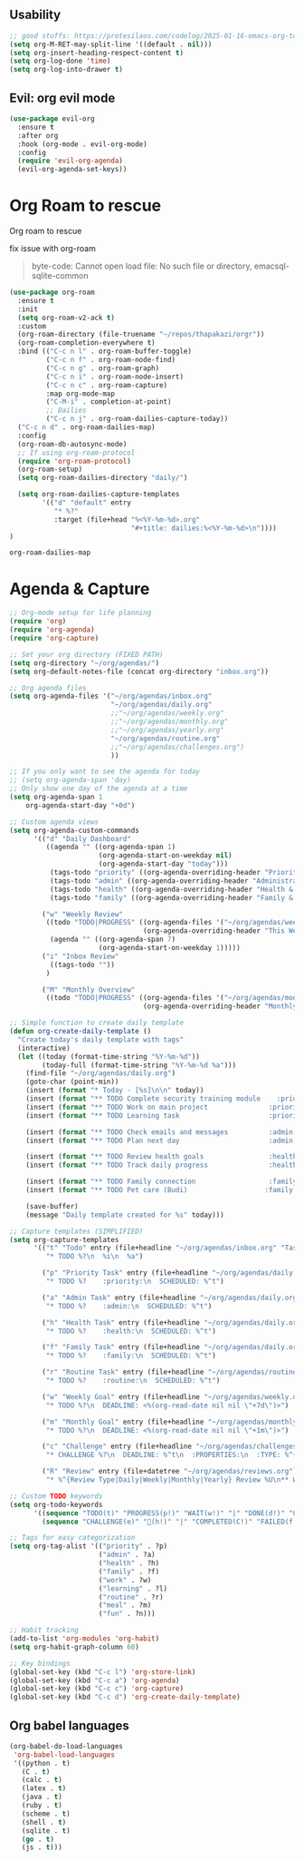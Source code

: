     #+end_src
    
** Usability

#+begin_src emacs-lisp
  ;; good stuffs: https://protesilaos.com/codelog/2025-01-16-emacs-org-todo-agenda-basics/
  (setq org-M-RET-may-split-line '((default . nil)))
  (setq org-insert-heading-respect-content t)
  (setq org-log-done 'time)
  (setq org-log-into-drawer t)
#+end_src

** Evil: org evil mode

#+begin_src emacs-lisp
  (use-package evil-org
    :ensure t
    :after org
    :hook (org-mode . evil-org-mode)
    :config
    (require 'evil-org-agenda)
    (evil-org-agenda-set-keys))
#+end_src


* Org Roam to rescue
  Org roam to rescue

  fix issue with org-roam
  #+begin_quote
  byte-code: Cannot open load file: No such file or directory, emacsql-sqlite-common
  #+end_quote


  #+begin_src emacs-lisp
    (use-package org-roam
      :ensure t
      :init
      (setq org-roam-v2-ack t)
      :custom
      (org-roam-directory (file-truename "~/repos/thapakazi/orgr"))
      (org-roam-completion-everywhere t)
      :bind (("C-c n l" . org-roam-buffer-toggle)
             ("C-c n f" . org-roam-node-find)
             ("C-c n g" . org-roam-graph)
             ("C-c n i" . org-roam-node-insert)
             ("C-c n c" . org-roam-capture)
             :map org-mode-map
             ("C-M-i" . completion-at-point)
             ;; Dailies
             ("C-c n j" . org-roam-dailies-capture-today))
      ("C-c n d" . org-roam-dailies-map)
      :config
      (org-roam-db-autosync-mode)
      ;; If using org-roam-protocol
      (require 'org-roam-protocol)
      (org-roam-setup)
      (setq org-roam-dailies-directory "daily/")

      (setq org-roam-dailies-capture-templates
            '(("d" "default" entry
               "* %?"
               :target (file+head "%<%Y-%m-%d>.org"
                                  "#+title: dailies:%<%Y-%m-%d>\n"))))
    )
  #+end_src

  #+RESULTS:
  : org-roam-dailies-map

* Agenda & Capture 
#+begin_src emacs-lisp
  ;; Org-mode setup for life planning
  (require 'org)
  (require 'org-agenda)
  (require 'org-capture)

  ;; Set your org directory (FIXED PATH)
  (setq org-directory "~/org/agendas/")
  (setq org-default-notes-file (concat org-directory "inbox.org"))

  ;; Org agenda files
  (setq org-agenda-files '("~/org/agendas/inbox.org"
                           "~/org/agendas/daily.org"
                           ;;"~/org/agendas/weekly.org" 
                           ;;"~/org/agendas/monthly.org"
                           ;;"~/org/agendas/yearly.org"
                           "~/org/agendas/routine.org"
                           ;;"~/org/agendas/challenges.org")
                           ))

  ;; If you only want to see the agenda for today
  ;; (setq org-agenda-span 'day)
  ;; Only show one day of the agenda at a time
  (setq org-agenda-span 1
      org-agenda-start-day "+0d")

  ;; Custom agenda views
  (setq org-agenda-custom-commands
        '(("d" "Daily Dashboard"
           ((agenda "" ((org-agenda-span 1)
                        (org-agenda-start-on-weekday nil)
                        (org-agenda-start-day "today")))
            (tags-todo "priority" ((org-agenda-overriding-header "Priority Tasks")))
            (tags-todo "admin" ((org-agenda-overriding-header "Administrative")))
            (tags-todo "health" ((org-agenda-overriding-header "Health & Routine")))
            (tags-todo "family" ((org-agenda-overriding-header "Family & Social")))))
          
          ("w" "Weekly Review"
           ((todo "TODO|PROGRESS" ((org-agenda-files '("~/org/agendas/weekly.org"))
                                   (org-agenda-overriding-header "This Week's Goals")))
            (agenda "" ((org-agenda-span 7)
                        (org-agenda-start-on-weekday 1)))))
          ("i" "Inbox Review"
            ((tags-todo ""))
           )
          
          ("M" "Monthly Overview"
           ((todo "TODO|PROGRESS" ((org-agenda-files '("~/org/agendas/monthly.org"))
                                   (org-agenda-overriding-header "Monthly Goals")))))))

  ;; Simple function to create daily template
  (defun org-create-daily-template ()
    "Create today's daily template with tags"
    (interactive)
    (let ((today (format-time-string "%Y-%m-%d"))
          (today-full (format-time-string "%Y-%m-%d %a")))
      (find-file "~/org/agendas/daily.org")
      (goto-char (point-min))
      (insert (format "* Today - [%s]\n\n" today))
      (insert (format "** TODO Complete security training module    :priority:\n   SCHEDULED: <%s 09:00>\n" today-full))
      (insert (format "** TODO Work on main project               :priority:\n   SCHEDULED: <%s 14:00>\n" today-full))
      (insert (format "** TODO Learning task                      :priority:learning:\n   SCHEDULED: <%s 16:00>\n\n" today-full))
      
      (insert (format "** TODO Check emails and messages          :admin:\n   SCHEDULED: <%s 08:00>\n" today-full))
      (insert (format "** TODO Plan next day                      :admin:\n   SCHEDULED: <%s 21:00>\n\n" today-full))
      
      (insert (format "** TODO Review health goals                :health:\n   SCHEDULED: <%s 18:00>\n" today-full))
      (insert (format "** TODO Track daily progress               :health:\n   SCHEDULED: <%s 21:30>\n\n" today-full))
      
      (insert (format "** TODO Family connection                  :family:\n   SCHEDULED: <%s 17:00>\n" today-full))
      (insert (format "** TODO Pet care (Budi)                   :family:\n   SCHEDULED: <%s 15:00>\n\n" today-full))
      
      (save-buffer)
      (message "Daily template created for %s" today)))

  ;; Capture templates (SIMPLIFIED)
  (setq org-capture-templates
        '(("t" "Todo" entry (file+headline "~/org/agendas/inbox.org" "Tasks")
           "* TODO %?\n  %i\n  %a")
          
          ("p" "Priority Task" entry (file+headline "~/org/agendas/daily.org" "Tasks")
           "* TODO %?    :priority:\n  SCHEDULED: %^t")
          
          ("a" "Admin Task" entry (file+headline "~/org/agendas/daily.org" "Tasks") 
           "* TODO %?    :admin:\n  SCHEDULED: %^t")
          
          ("h" "Health Task" entry (file+headline "~/org/agendas/daily.org" "Tasks")
           "* TODO %?    :health:\n  SCHEDULED: %^t")
          
          ("f" "Family Task" entry (file+headline "~/org/agendas/daily.org" "Tasks")
           "* TODO %?    :family:\n  SCHEDULED: %^t")

          ("r" "Routine Task" entry (file+headline "~/org/agendas/routine.org" "Daily Routine Tasks")
           "* TODO %?    :routine:\n  SCHEDULED: %^t")
          
          ("w" "Weekly Goal" entry (file+headline "~/org/agendas/weekly.org" "Weekly Goals")
           "* TODO %?\n  DEADLINE: <%(org-read-date nil nil \"+7d\")>")
          
          ("m" "Monthly Goal" entry (file+headline "~/org/agendas/monthly.org" "Monthly Goals")  
           "* TODO %?\n  DEADLINE: <%(org-read-date nil nil \"+1m\")>")
          
          ("c" "Challenge" entry (file+headline "~/org/agendas/challenges.org" "Active Challenges")
           "* CHALLENGE %?\n  DEADLINE: %^t\n  :PROPERTIES:\n  :TYPE: %^{Type|daily|weekly|monthly|yearly}\n  :END:")
          
          ("R" "Review" entry (file+datetree "~/org/agendas/reviews.org")
           "* %^{Review Type|Daily|Weekly|Monthly|Yearly} Review %U\n** What went well:\n%?\n** What needs improvement:\n\n** Plans for next period:\n\n")))

  ;; Custom TODO keywords
  (setq org-todo-keywords
        '((sequence "TODO(t)" "PROGRESS(p!)" "WAIT(w!)" "|" "DONE(d!)" "CANCELLED(c!)")
          (sequence "CHALLENGE(e)" "💯(h!)" "|" "COMPLETED(C!)" "FAILED(f!)")))

  ;; Tags for easy categorization
  (setq org-tag-alist '(("priority" . ?p)
                        ("admin" . ?a) 
                        ("health" . ?h)
                        ("family" . ?f)
                        ("work" . ?w)
                        ("learning" . ?l)
                        ("routine" . ?r)
                        ("meal" . ?m)
                        ("fun" . ?n)))

  ;; Habit tracking
  (add-to-list 'org-modules 'org-habit)
  (setq org-habit-graph-column 60)

  ;; Key bindings
  (global-set-key (kbd "C-c l") 'org-store-link)
  (global-set-key (kbd "C-c a") 'org-agenda)
  (global-set-key (kbd "C-c c") 'org-capture)
  (global-set-key (kbd "C-c d") 'org-create-daily-template)
#+end_src

#+RESULTS:
: org-create-daily-template

***  COMMENT org agenda better ui 
  #+begin_src emacs-lisp
    ;; Function to be run when org-agenda is opened
    (defun org-agenda-open-hook ()
      "Hook to be run when org-agenda is opened"
      (olivetti-mode))

    (use-package olivetti  
      :ensure t
      :config
      ;; Adds hook to org agenda mode, making follow mode active in org agenda
      (add-hook 'org-agenda-mode-hook 'org-agenda-open-hook)
      (setq olivetti-set-width 90)
      )
  #+end_src

  #+RESULTS:
  : [nil 26826 63066 94989 nil elpaca-process-queues nil nil 0 nil]


** Org babel languages

  #+begin_src emacs-lisp
    (org-babel-do-load-languages
     'org-babel-load-languages
     '((python . t)
       (C . t)
       (calc . t)
       (latex . t)
       (java . t)
       (ruby . t)
       (scheme . t)
       (shell . t)
       (sqlite . t)
       (go . t)
       (js . t)))
  #+end_src
